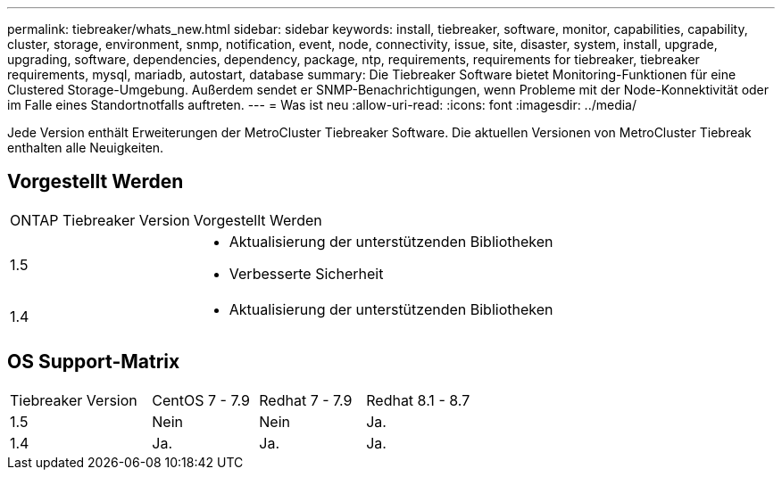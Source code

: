 ---
permalink: tiebreaker/whats_new.html 
sidebar: sidebar 
keywords: install, tiebreaker, software, monitor, capabilities, capability, cluster, storage, environment, snmp, notification, event, node, connectivity, issue, site, disaster, system, install, upgrade, upgrading, software, dependencies, dependency, package, ntp, requirements, requirements for tiebreaker, tiebreaker requirements, mysql, mariadb, autostart, database 
summary: Die Tiebreaker Software bietet Monitoring-Funktionen für eine Clustered Storage-Umgebung. Außerdem sendet er SNMP-Benachrichtigungen, wenn Probleme mit der Node-Konnektivität oder im Falle eines Standortnotfalls auftreten. 
---
= Was ist neu
:allow-uri-read: 
:icons: font
:imagesdir: ../media/


[role="lead"]
Jede Version enthält Erweiterungen der MetroCluster Tiebreaker Software. Die aktuellen Versionen von MetroCluster Tiebreak enthalten alle Neuigkeiten.



== Vorgestellt Werden

[cols="25,75"]
|===


| ONTAP Tiebreaker Version | Vorgestellt Werden 


 a| 
1.5
 a| 
* Aktualisierung der unterstützenden Bibliotheken
* Verbesserte Sicherheit




 a| 
1.4
 a| 
* Aktualisierung der unterstützenden Bibliotheken


|===


== OS Support-Matrix

[cols="16,12,12,12"]
|===


| Tiebreaker Version | CentOS 7 - 7.9 | Redhat 7 - 7.9 | Redhat 8.1 - 8.7 


 a| 
1.5
 a| 
Nein
 a| 
Nein
 a| 
Ja.



 a| 
1.4
 a| 
Ja.
 a| 
Ja.
 a| 
Ja.

|===